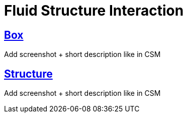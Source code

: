 = Fluid Structure Interaction

== xref:box/README.adoc[Box]

Add screenshot + short description like in CSM

== xref:structure/README.adoc[Structure]

Add screenshot + short description like in CSM
